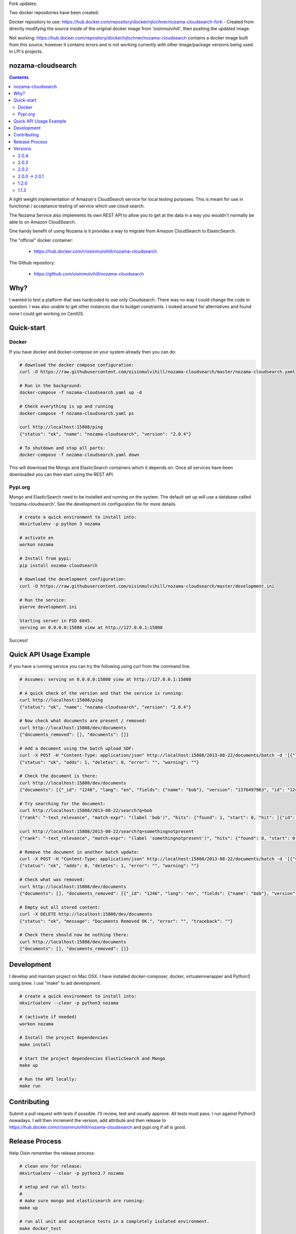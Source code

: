 Fork updates:

Two docker repositories have been created:

Docker repository to use: https://hub.docker.com/repository/docker/njlochner/nozama-cloudsearch-fork - Created from directly modifying the source inside of the original docker image from 'oisinmulvihill', then pushing the updated image.

Not working: https://hub.docker.com/repository/docker/njlochner/nozama-cloudsearch contains a docker image built from this source, however it contains errors and is not working currently with other image/package versions being used in LPi's projects.


nozama-cloudsearch
------------------

.. contents::

A light weight implementation of Amazon's CloudSearch service for local testing
purposes. This is meant for use in functional / acceptance testing of service
which use cloud search.

The Nozama Service also implements its own REST API to allow you to get at the
data in a way you wouldn't normally be able to on Amazon CloudSearch.

One handy benefit of using Nozama is it provides a way to migrate from Amazon
CloudSearch to ElasticSearch.

The "official" docker container:

 - https://hub.docker.com/r/oisinmulvihill/nozama-cloudsearch

The Github repository:

  - https://github.com/oisinmulvihill/nozama-cloudsearch

Why?
----

I wanted to test a platform that was hardcoded to use only Cloudsearch. There
was no way I could change the code in question. I was also unable to get other
instances due to budget constraints. I looked around for alternatives and found
none I could get working on CentOS.


Quick-start
-----------

Docker
~~~~~~

If you have docker and docker-compose on your system already then you can do:

.. code-block:: sh

    # download the docker compose configuration:
    curl -O https://raw.githubusercontent.com/oisinmulvihill/nozama-cloudsearch/master/nozama-cloudsearch.yaml

    # Run in the background:
    docker-compose -f nozama-cloudsearch.yaml up -d

    # Check everything is up and running
    docker-compose -f nozama-cloudsearch.yaml ps

    curl http://localhost:15808/ping
    {"status": "ok", "name": "nozama-cloudsearch", "version": "2.0.4"}

    # To shutdown and stop all parts:
    docker-compose -f nozama-cloudsearch.yaml down

This will download the Mongo and ElasticSearch containers which it depends on. Once all services have been downloaded you can then start using the REST API.

Pypi.org
~~~~~~~~

Mongo and ElasticSearch need to be installed and running on the system. The default set up will use a database called 'nozama-cloudsearch'. See the development.ini configuration file for more details.

.. code-block:: sh

  # create a quick environment to install into:
  mkvirtualenv -p python 3 nozama

  # activate en
  workon nozama

  # Install from pypi:
  pip install nozama-cloudsearch

  # download the development configuration:
  curl -O https://raw.githubusercontent.com/oisinmulvihill/nozama-cloudsearch/master/development.ini

  # Run the service:
  pserve development.ini

  Starting server in PID 6845.
  serving on 0.0.0.0:15808 view at http://127.0.0.1:15808

Success!


Quick API Usage Example
-----------------------

If you have a running service you can try the following using curl from the
command line.

.. code-block:: sh

    # Assumes: serving on 0.0.0.0:15808 view at http://127.0.0.1:15808

    # A quick check of the version and that the service is running:
    curl http://localhost:15808/ping
    {"status": "ok", "name": "nozama-cloudsearch", "version": "2.0.4"}

    # Now check what documents are present / removed:
    curl http://localhost:15808/dev/documents
    {"documents_removed": [], "documents": []}

    # Add a document using the batch upload SDF:
    curl -X POST -H "Content-Type: application/json" http://localhost:15808/2013-08-22/documents/batch -d '[{"lang": "en", "fields": {"name": "bob"}, "version": 1376497963, "type": "add", "id": 1246}]'
    {"status": "ok", "adds": 1, "deletes": 0, "error": "", "warning": ""}

    # Check the document is there:
    curl http://localhost:15808/dev/documents
    {"documents": [{"_id": "1246", "lang": "en", "fields": {"name": "bob"}, "version": "1376497963", "id": "1246"}], "documents_removed": []}

    # Try searching for the document:
    curl http://localhost:15808/2013-08-22/search?q=bob
    {"rank": "-text_relevance", "match-expr": "(label 'bob')", "hits": {"found": 1, "start": 0, "hit": [{"id": "1246", "fields": {"name": "bob"}}]}, "info": {"rid": "47e87151546d5a349d7bf9b60eee0ebdf74783422a2e08cad0b9348e3ee3ef04eb198715bbe4e353", "time-ms": 5, "cpu-time-ms": 0}}

    curl http://localhost:15808/2013-08-22/search?q=somethingnotpresent
    {"rank": "-text_relevance", "match-expr": "(label 'somethingnotpresent')", "hits": {"found": 0, "start": 0, "hit": []}, "info": {"rid": "869d2b07c1e47a55ab1cb4cd615953333e52d886112e916ed7fa447355f5a518b1c16bbcbf40cb7e", "time-ms": 5, "cpu-time-ms": 0}}

    # Remove the document in another batch update:
    curl -X POST -H "Content-Type: application/json" http://localhost:15808/2013-08-22/documents/batch -d '[{"version": 1376497963, "type": "delete", "id": 1246}]'
    {"status": "ok", "adds": 0, "deletes": 1, "error": "", "warning": ""}

    # Check what was removed:
    curl http://localhost:15808/dev/documents
    {"documents": [], "documents_removed": [{"_id": "1246", "lang": "en", "fields": {"name": "bob"}, "version": "1376497963", "id": "1246"}]}

    # Empty out all stored content:
    curl -X DELETE http://localhost:15808/dev/documents
    {"status": "ok", "message": "Documents Removed OK.", "error": "", "traceback": ""}

    # Check there should now be nothing there:
    curl http://localhost:15808/dev/documents
    {"documents": [], "documents_removed": []}


Development
-----------

I develop and maintain project on Mac OSX. I have installed docker-composer, docker, virtualenvwrapper and Python3 using brew. I use "make" to aid development.


.. code-block:: sh

    # create a quick environment to install into:
    mkvirtualenv --clear -p python3 nozama

    # (activate if needed)
    workon nozama

    # Install the project dependencies
    make install

    # Start the project dependencies ElasticSearch and Mongo
    make up

    # Run the API locally:
    make run


Contributing
------------

Submit a pull request with tests if possible. I'll review, test and usually approve. All tests must pass. I run against Python3 nowadays. I will then increment the version, add attribute and then release to https://hub.docker.com/r/oisinmulvihill/nozama-cloudsearch and pypi.org if all is good.

Release Process
---------------

Help Oisin remember the release process:

.. code-block:: sh

    # clean env for release:
    mkvirtualenv --clear -p python3.7 nozama

    # setup and run all tests:
    #
    # make sure mongo and elasticsearch are running:
    make up

    # run all unit and acceptance tests in a completely isolated environment.
    make docker_test

    # Build and release to test.pypi.org first:
    make test_pypi_release

    # If all is good time to release to pypi.org
    make release_to_pypi

    # Now release the new docker container
    make docker_release

Try pip install and docker pull for the new package and container.

Versions
--------

2.0.4
~~~~~

Bug fix contributed by https://github.com/lilsweetcaligula for issue https://github.com/oisinmulvihill/nozama-cloudsearch/issues/15.

2.0.3
~~~~~

Bugfix to add in __init__.py files. I had forgotten to do this after I ditched the namespace packaging.

2.0.2
~~~~~

Stripped out the old sphinx docs from the API. http://localhost:15808/docs/ now just shows a link to Github REST API examples. Strip out unused code in the client side code and other unused files.

2.0.0 -> 2.0.1
~~~~~~~~~~~~~~

Updated the project after noticing lots of people still appear to use it. I've updated it to reflect my current thinking on building REST APIs and how they are packaged, developed and released.

Changes:

- REST API remains the same however searching now works.
- Migrated to Python 3.
- Refactor the project into a single python package making it easier to work on and contribute to.
- Development is now assisted using docker compose to manage Mongo and ElasticSearch dependancies.
- I now produce the "offical" nozama-cloudsearch container as part of my release process.
- Unpinned the python dependancies and moved to using requirements files for production and testing requirements.

1.2.0
~~~~~
Add support for multibyte characters.

 * https://github.com/oisinmulvihill/nozama-cloudsearch/pull/9

Return field values and support `sdk` format.

 * https://github.com/oisinmulvihill/nozama-cloudsearch/pull/8

Remove unnecessary validations.

 * https://github.com/oisinmulvihill/nozama-cloudsearch/pull/7

Upsert a document.

 * https://github.com/oisinmulvihill/nozama-cloudsearch/pull/6

Contributed by hokuma(https://github.com/hokuma)

1.1.3
~~~~~

This is a minor fix to the LICENSE file as spotted by Alex (https://github.com/ALyman).

 * https://github.com/oisinmulvihill/nozama-cloudsearch/issues/1
